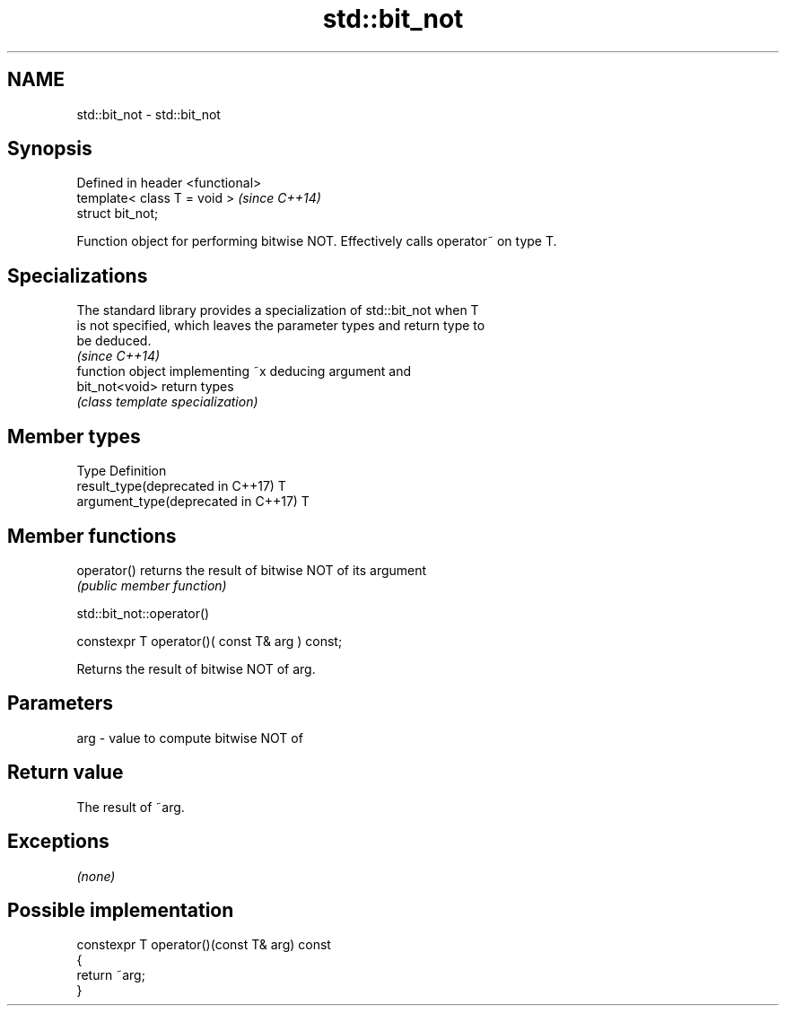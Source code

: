 .TH std::bit_not 3 "2018.03.28" "http://cppreference.com" "C++ Standard Libary"
.SH NAME
std::bit_not \- std::bit_not

.SH Synopsis
   Defined in header <functional>
   template< class T = void >      \fI(since C++14)\fP
   struct bit_not;

   Function object for performing bitwise NOT. Effectively calls operator~ on type T.

.SH Specializations

   The standard library provides a specialization of std::bit_not when T
   is not specified, which leaves the parameter types and return type to
   be deduced.
                                                                          \fI(since C++14)\fP
                 function object implementing ~x deducing argument and
   bit_not<void> return types
                 \fI(class template specialization)\fP

.SH Member types

   Type                               Definition
   result_type(deprecated in C++17)   T
   argument_type(deprecated in C++17) T

.SH Member functions

   operator() returns the result of bitwise NOT of its argument
              \fI(public member function)\fP

std::bit_not::operator()

   constexpr T operator()( const T& arg ) const;

   Returns the result of bitwise NOT of arg.

.SH Parameters

   arg - value to compute bitwise NOT of

.SH Return value

   The result of ~arg.

.SH Exceptions

   \fI(none)\fP

.SH Possible implementation

   constexpr T operator()(const T& arg) const
   {
       return ~arg;
   }
